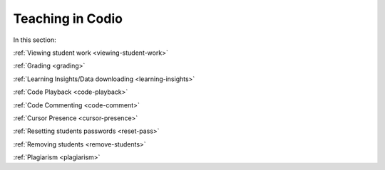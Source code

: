 .. meta::
   :description: Grading, viewing student work, remote toolkit
   
Teaching in Codio
=================

In this section:

:ref:`Viewing student work <viewing-student-work>`

:ref:`Grading <grading>`

:ref:`Learning Insights/Data downloading <learning-insights>`

:ref:`Code Playback <code-playback>`

:ref:`Code Commenting <code-comment>`

:ref:`Cursor Presence <cursor-presence>`

:ref:`Resetting students passwords <reset-pass>`

:ref:`Removing students <remove-students>`

:ref:`Plagiarism <plagiarism>`
